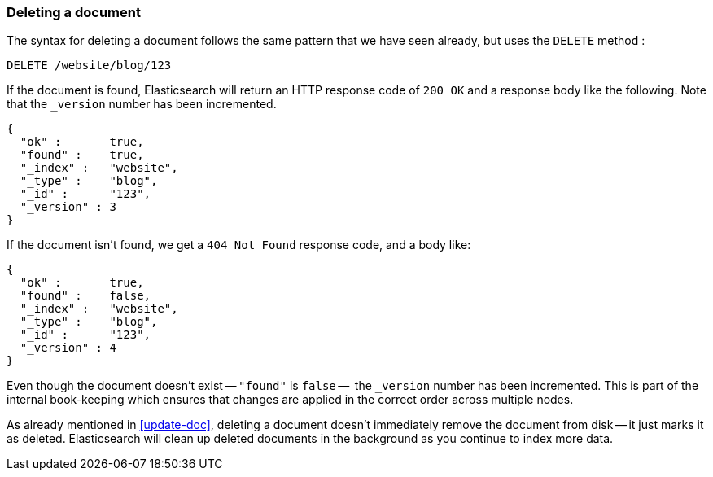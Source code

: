[[delete-doc]]
=== Deleting a document

The syntax for deleting a document follows the same pattern that we have seen
already, but uses the `DELETE` method :

[source,js]
--------------------------------------------------
DELETE /website/blog/123
--------------------------------------------------


If the document is found, Elasticsearch will return an HTTP response code
of `200 OK` and a response body like the following. Note that the `_version`
number has been incremented.

[source,js]
--------------------------------------------------
{
  "ok" :       true,
  "found" :    true,
  "_index" :   "website",
  "_type" :    "blog",
  "_id" :      "123",
  "_version" : 3
}
--------------------------------------------------


If the document isn't found, we get a `404 Not Found` response code, and
a body like:

[source,js]
--------------------------------------------------
{
  "ok" :       true,
  "found" :    false,
  "_index" :   "website",
  "_type" :    "blog",
  "_id" :      "123",
  "_version" : 4
}
--------------------------------------------------


Even though the document doesn't exist -- `"found"` is `false` --  the
`_version` number has been incremented. This is part of the internal
book-keeping which ensures that changes are applied in the correct order
across multiple nodes.

As already mentioned in <<update-doc>>, deleting a document doesn't immediately
remove the document from disk -- it just marks it as deleted. Elasticsearch
will clean up deleted documents in the background as you continue
to index more data.

